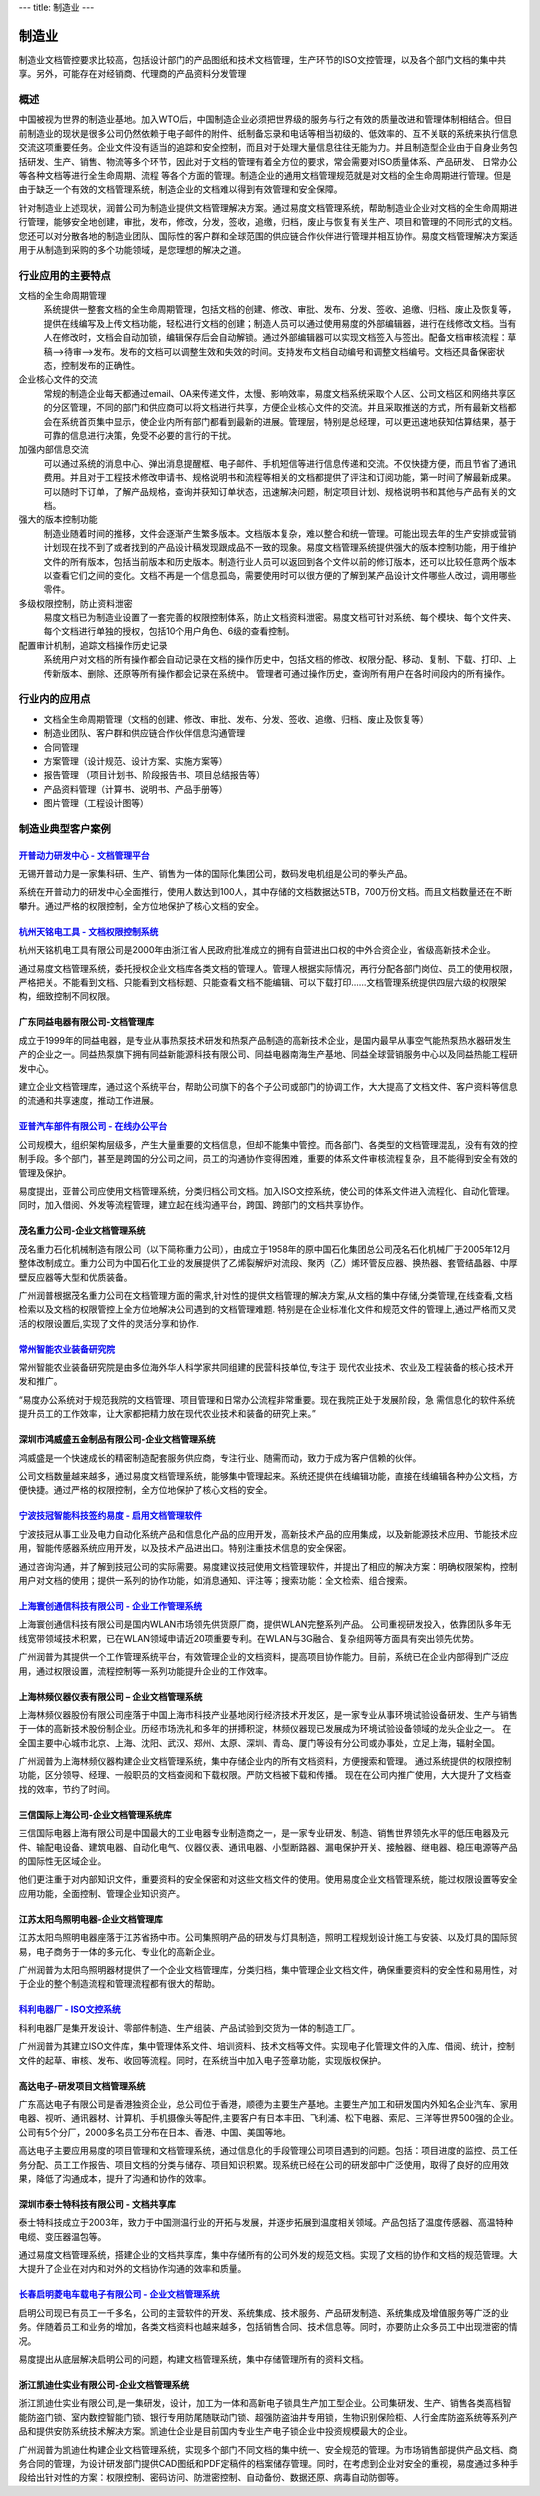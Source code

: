 ---
title: 制造业
---

=======================================
制造业
=======================================

制造业文档管控要求比较高，包括设计部门的产品图纸和技术文档管理，生产环节的ISO文控管理，以及各个部门文档的集中共享。另外，可能存在对经销商、代理商的产品资料分发管理


概述
=======
中国被视为世界的制造业基地。加入WTO后，中国制造企业必须把世界级的服务与行之有效的质量改进和管理体制相结合。但目前制造业的现状是很多公司仍然依赖于电子邮件的附件、纸制备忘录和电话等相当初级的、低效率的、互不关联的系统来执行信息交流这项重要任务。企业文件没有适当的追踪和安全控制，而且对于处理大量信息往往无能为力。并且制造型企业由于自身业务包括研发、生产、销售、物流等多个环节，因此对于文档的管理有着全方位的要求，常会需要对ISO质量体系、产品研发、 日常办公等各种文档等进行全生命周期、流程
等各个方面的管理。制造企业的通用文档管理规范就是对文档的全生命周期进行管理。但是由于缺乏一个有效的文档管理系统，制造企业的文档难以得到有效管理和安全保障。

针对制造业上述现状，润普公司为制造业提供文档管理解决方案。通过易度文档管理系统，帮助制造业企业对文档的全生命周期进行管理，能够安全地创建，审批，发布，修改，分发，签收，追缴，归档，废止与恢复有关生产、项目和管理的不同形式的文档。您还可以对分散各地的制造业团队、国际性的客户群和全球范围的供应链合作伙伴进行管理并相互协作。易度文档管理解决方案适用于从制造到采购的多个功能领域，是您理想的解决之道。


行业应用的主要特点
======================
文档的全生命周期管理 
  系统提供一整套文档的全生命周期管理，包括文档的创建、修改、审批、发布、分发、签收、追缴、归档、废止及恢复等，提供在线编写及上传文档功能，轻松进行文档的创建；制造人员可以通过使用易度的外部编辑器，进行在线修改文档。当有人在修改时，文档会自动加锁，编辑保存后会自动解锁。通过外部编辑器可以实现文档签入与签出。配备文档审核流程：草稿—>待审—>发布。发布的文档可以调整生效和失效的时间。支持发布文档自动编号和调整文档编号。文档还具备保密状态，控制发布的正确性。

企业核心文件的交流 
 常规的制造企业每天都通过email、OA来传递文件，太慢、影响效率，易度文档系统采取个人区、公司文档区和网络共享区的分区管理，不同的部门和供应商可以将文档进行共享，方便企业核心文件的交流。并且采取推送的方式，所有最新文档都会在系统首页集中显示，使企业内所有部门都看到最新的进展。管理层，特别是总经理，可以更迅速地获知估算结果，基于可靠的信息进行决策，免受不必要的言行的干扰。
  
加强内部信息交流 
 可以通过系统的消息中心、弹出消息提醒框、电子邮件、手机短信等进行信息传递和交流。不仅快捷方便，而且节省了通讯费用。并且对于工程技术修改申请书、规格说明书和流程等相关的文档都提供了评注和订阅功能，第一时间了解最新成果。可以随时下订单，了解产品规格，查询并获知订单状态，迅速解决问题，制定项目计划、规格说明书和其他与产品有关的文档。

强大的版本控制功能 
  制造业随着时间的推移，文件会逐渐产生繁多版本。文档版本复杂，难以整合和统一管理。可能出现去年的生产安排或营销计划现在找不到了或者找到的产品设计稿发现跟成品不一致的现象。易度文档管理系统提供强大的版本控制功能，用于维护文件的所有版本，包括当前版本和历史版本。制造行业人员可以返回到各个文件以前的修订版本，还可以比较任意两个版本以查看它们之间的变化。文档不再是一个信息孤岛，需要使用时可以很方便的了解到某产品设计文件哪些人改过，调用哪些零件。

多级权限控制，防止资料泄密 
  易度文档已为制造业设置了一套完善的权限控制体系，防止文档资料泄密。易度文档可针对系统、每个模块、每个文件夹、每个文档进行单独的授权，包括10个用户角色、6级的查看控制。

配置审计机制，追踪文档操作历史记录
  系统用户对文档的所有操作都会自动记录在文档的操作历史中，包括文档的修改、权限分配、移动、复制、下载、打印、上传新版本、删除、还原等所有操作都会记录在系统中。 管理者可通过操作历史，查询所有用户在各时间段内的所有操作。

行业内的应用点
======================
•   文档全生命周期管理（文档的创建、修改、审批、发布、分发、签收、追缴、归档、废止及恢复等） 
•   制造业团队、客户群和供应链合作伙伴信息沟通管理 
•   合同管理 
•   方案管理（设计规范、设计方案、实施方案等） 
•   报告管理 （项目计划书、阶段报告书、项目总结报告等） 
•   产品资料管理（计算书、说明书、产品手册等） 
•   图片管理（工程设计图等） 


制造业典型客户案例
=======================================

`开普动力研发中心 - 文档管理平台 <kaipu.rst>`_
-------------------------------------------------
.. image:: img/logo-kpdl.gif
   :class: float-right

无锡开普动力是一家集科研、生产、销售为一体的国际化集团公司，数码发电机组是公司的拳头产品。

系统在开普动力的研发中心全面推行，使用人数达到100人，其中存储的文档数据达5TB，700万份文档。而且文档数量还在不断攀升。通过严格的权限控制，全方位地保护了核心文档的安全。

`杭州天铭电工具 - 文档权限控制系统 <tmax.rst>`_
-------------------------------------------------
.. image:: img/logo-tmax.png
   :class: float-right

杭州天铭机电工具有限公司是2000年由浙江省人民政府批准成立的拥有自营进出口权的中外合资企业，省级高新技术企业。

通过易度文档管理系统，委托授权企业文档库各类文档的管理人。管理人根据实际情况，再行分配各部门岗位、员工的使用权限，严格把关。不能看到文档、只能看到文档标题、只能查看文档不能编辑、可以下载打印......文档管理系统提供四层六级的权限架构，细致控制不同权限。


广东同益电器有限公司-文档管理库 
-------------------------------------------------
.. image:: img/logo-tongyi.png
   :class: float-right

成立于1999年的同益电器，是专业从事热泵技术研发和热泵产品制造的高新技术企业，是国内最早从事空气能热泵热水器研发生产的企业之一。同益热泵旗下拥有同益新能源科技有限公司、同益电器南海生产基地、同益全球营销服务中心以及同益热能工程研发中心。

建立企业文档管理库，通过这个系统平台，帮助公司旗下的各个子公司或部门的协调工作，大大提高了文档文件、客户资料等信息的流通和共享速度，推动工作进展。

`亚普汽车部件有限公司 - 在线办公平台 <yapp.rst>`_
------------------------------------------------------------
.. image:: img/logo-yapp.png
   :class: float-right

公司规模大，组织架构层级多，产生大量重要的文档信息，但却不能集中管控。而各部门、各类型的文档管理混乱，没有有效的控制手段。多个部门，甚至是跨国的分公司之间，员工的沟通协作变得困难，重要的体系文件审核流程复杂，且不能得到安全有效的管理及保护。

易度提出，亚普公司应使用文档管理系统，分类归档公司文档。加入ISO文控系统，使公司的体系文件进入流程化、自动化管理。同时，加入借阅、外发等流程管理，建立起在线沟通平台，跨国、跨部门的文档共享协作。

茂名重力公司-企业文档管理系统
------------------------------------
.. image:: img/logo-mmzl.gif
   :class: float-right

茂名重力石化机械制造有限公司（以下简称重力公司），由成立于1958年的原中国石化集团总公司茂名石化机械厂于2005年12月整体改制成立。重力公司为中国石化工业的发展提供了乙烯裂解炉对流段、聚丙（乙）烯环管反应器、换热器、套管结晶器、中厚壁反应器等大型和优质装备。

广州润普根据茂名重力公司在文档管理方面的需求,针对性的提供文档管理的解决方案,从文档的集中存储,分类管理,在线查看,文档检索以及文档的权限管控上全方位地解决公司遇到的文档管理难题. 特别是在企业标准化文件和规范文件的管理上,通过严格而又灵活的权限设置后,实现了文件的灵活分享和协作.

`常州智能农业装备研究院 <czzny.rst>`_
-------------------------------------------------------------------------------
.. image:: img/logo-czzny.png
   :class: float-right
   :width: 200

常州智能农业装备研究院是由多位海外华人科学家共同组建的民营科技单位,专注于
现代农业技术、农业及工程装备的核心技术开发和推广。

“易度办公系统对于规范我院的文档管理、项目管理和日常办公流程非常重要。现在我院正处于发展阶段，急
需信息化的软件系统提升员工的工作效率，让大家都把精力放在现代农业技术和装备的研究上来。” 


深圳市鸿威盛五金制品有限公司-企业文档管理系统
----------------------------------------------------
.. image:: img/logo-hvs.png
   :class: float-right

鸿威盛是一个快速成长的精密制造配套服务供应商，专注行业、随需而动，致力于成为客户信赖的伙伴。

公司文档数量越来越多，通过易度文档管理系统，能够集中管理起来。系统还提供在线编辑功能，直接在线编辑各种办公文档，方便快捷。通过严格的权限控制，全方位地保护了核心文档的安全。

`宁波技冠智能科技签约易度 - 启用文档管理软件 <jiguan.rst>`_
------------------------------------------------------------------------------
.. image:: img/logo-jiguan.png
   :class: float-right

宁波技冠从事工业及电力自动化系统产品和信息化产品的应用开发，高新技术产品的应用集成，以及新能源技术应用、节能技术应用，智能传感器系统应用开发，以及技术产品进出口。特别注重技术信息的安全保密。

通过咨询沟通，并了解到技冠公司的实际需要。易度建议技冠使用文档管理软件，并提出了相应的解决方案：明确权限架构，控制用户对文档的使用；提供一系列的协作功能，如消息通知、评注等；搜索功能：全文检索、组合搜索。


`上海寰创通信科技有限公司 - 企业工作管理系统 <huanchuang.rst>`_
----------------------------------------------------------------
.. image:: img/logo-huanchang.png
   :class: float-right

上海寰创通信科技有限公司是国内WLAN市场领先供货原厂商，提供WLAN完整系列产品。 公司重视研发投入，依靠团队多年无线宽带领域技术积累，已在WLAN领域申请近20项重要专利。在WLAN与3G融合、复杂组网等方面具有突出领先优势。

广州润普为其提供一个工作管理系统平台，有效管理企业的文档资料，提高项目协作能力。目前，系统已在企业内部得到广泛应用，通过权限设置，流程控制等一系列功能提升企业的工作效率。


上海林频仪器仪表有限公司 – 企业文档管理系统
------------------------------------------------

.. image:: img/lpyq.gif
   :class: float-right

上海林频仪器股份有限公司座落于中国上海市科技产业基地闵行经济技术开发区，是一家专业从事环境试验设备研发、生产与销售于一体的高新技术股份制企业。历经市场洗礼和多年的拼搏积淀，林频仪器现已发展成为环境试验设备领域的龙头企业之一。 在全国主要中心城市北京、上海、沈阳、武汉、郑州、太原、深圳、青岛、厦门等设有分公司或办事处，立足上海，辐射全国。 
  
广州润普为上海林频仪器构建企业文档管理系统，集中存储企业内的所有文档资料，方便搜索和管理。 
通过系统提供的权限控制功能，区分领导、经理、一般职员的文档查阅和下载权限。严防文档被下载和传播。 
现在在公司内推广使用，大大提升了文档查找的效率，节约了时间。

三信国际上海公司-企业文档管理系统库
------------------------------------
.. image:: img/logo-sassin.png
   :class: float-right

三信国际电器上海有限公司是中国最大的工业电器专业制造商之一，是一家专业研发、制造、销售世界领先水平的低压电器及元件、输配电设备、建筑电器、自动化电气、仪器仪表、通讯电器、小型断路器、漏电保护开关、接触器、继电器、稳压电源等产品的国际性无区域企业。

他们更注重于对内部知识文件，重要资料的安全保密和对这些文档文件的使用。使用易度企业文档管理系统，能过权限设置等安全应用功能，全面控制、管理企业知识资产。

江苏太阳鸟照明电器-企业文档管理库
------------------------------------
.. image:: img/logo-taiyanniao.png
   :class: float-right

江苏太阳鸟照明电器座落于江苏省扬中市。公司集照明产品的研发与灯具制造，照明工程规划设计施工与安装、以及灯具的国际贸易，电子商务于一体的多元化、专业化的高新企业。

广州润普为太阳鸟照明器材提供了一个企业文档管理库，分类归档，集中管理企业文档文件，确保重要资料的安全性和易用性，对于企业的整个制造流程和管理流程都有很大的帮助。


`科利电器厂 - ISO文控系统 <keli.rst>`_
--------------------------------------------------
.. image:: img/logo-keli.jpg
   :class: float-right

科利电器厂是集开发设计、零部件制造、生产组装、产品试验到交货为一体的制造工厂。

广州润普为其建立ISO文件库，集中管理体系文件、培训资料、技术文档等文件。实现电子化管理文件的入库、借阅、统计，控制文件的起草、审核、发布、收回等流程。同时，在系统当中加入电子签章功能，实现版权保护。


高达电子-研发项目文档管理系统
--------------------------------------------
.. image:: img/logo-gddz.gif
   :class: float-right

广东高达电子有限公司是香港独资企业，总公司位于香港，顺德为主要生产基地。主要生产加工和研发国内外知名企业汽车、家用电器、视听、通讯器材、计算机、手机摄像头等配件,主要客户有日本丰田、飞利浦、松下电器、索尼、三洋等世界500强的企业。公司有5个分厂，2000多名员工分布在日本、香港、中国、美国等地。

高达电子主要应用易度的项目管理和文档管理系统，通过信息化的手段管理公司项目遇到的问题。包括：项目进度的监控、员工任务分配、员工工作报告、项目文档的分类与储存、项目知识积累。现系统已经在公司的研发部中广泛使用，取得了良好的应用效果，降低了沟通成本，提升了沟通和协作的效率。


深圳市泰士特科技有限公司 - 文档共享库
----------------------------------------
.. image:: img/logo-testeck.png
   :class: float-right

泰士特科技成立于2003年，致力于中国测温行业的开拓与发展，并逐步拓展到温度相关领域。产品包括了温度传感器、高温特种电缆、变压器温包等。

通过易度文档管理系统，搭建企业的文档共享库，集中存储所有的公司外发的规范文档。实现了文档的协作和文档的规范管理。大大提升了企业在对内和对外的文档协作沟通的效率和质量。


`长春启明菱电车载电子有限公司 - 企业文档管理系统 <qiminglingdian.rst>`_
-------------------------------------------------------------------------------
.. image:: ../img/logo-qiminglingdian.png
   :class: float-right

启明公司现已有员工一千多名，公司的主营软件的开发、系统集成、技术服务、产品研发制造、系统集成及增值服务等广泛的业务。伴随着员工和业务的增加，各类文档资料也越来越多，包括销售合同、技术信息等。同时，亦要防止众多员工中出现泄密的情况。

易度提出从底层解决启明公司的问题，构建文档管理系统，集中存储管理所有的资料文档。


浙江凯迪仕实业有限公司-企业文档管理系统
---------------------------------------------------
.. image:: img/logo-zjkds.gif
   :class: float-right

浙江凯迪仕实业有限公司,是一集研发，设计，加工为一体和高新电子锁具生产加工型企业。公司集研发、生产、销售各类高档智能防盗门锁、室内数控智能门锁、银行专用防尾随联动门锁、超强防盗油井专用锁，生物识别保险柜、人行金库防盗系统等系列产品和提供安防系统技术解决方案。凯迪仕企业是目前国内专业生产电子锁企业中投资规模最大的企业。 

广州润普为凯迪仕构建企业文档管理系统，实现多个部门不同文档的集中统一、安全规范的管理。为市场销售部提供产品文档、商务合同的管理，为设计研发部门提供CAD图纸和PDF定稿件的档案储存管理。同时，在考虑到企业对安全的重视，易度通过多种手段给出针对性的方案：权限控制、密码访问、防泄密控制、自动备份、数据还原、病毒自动防御等。
